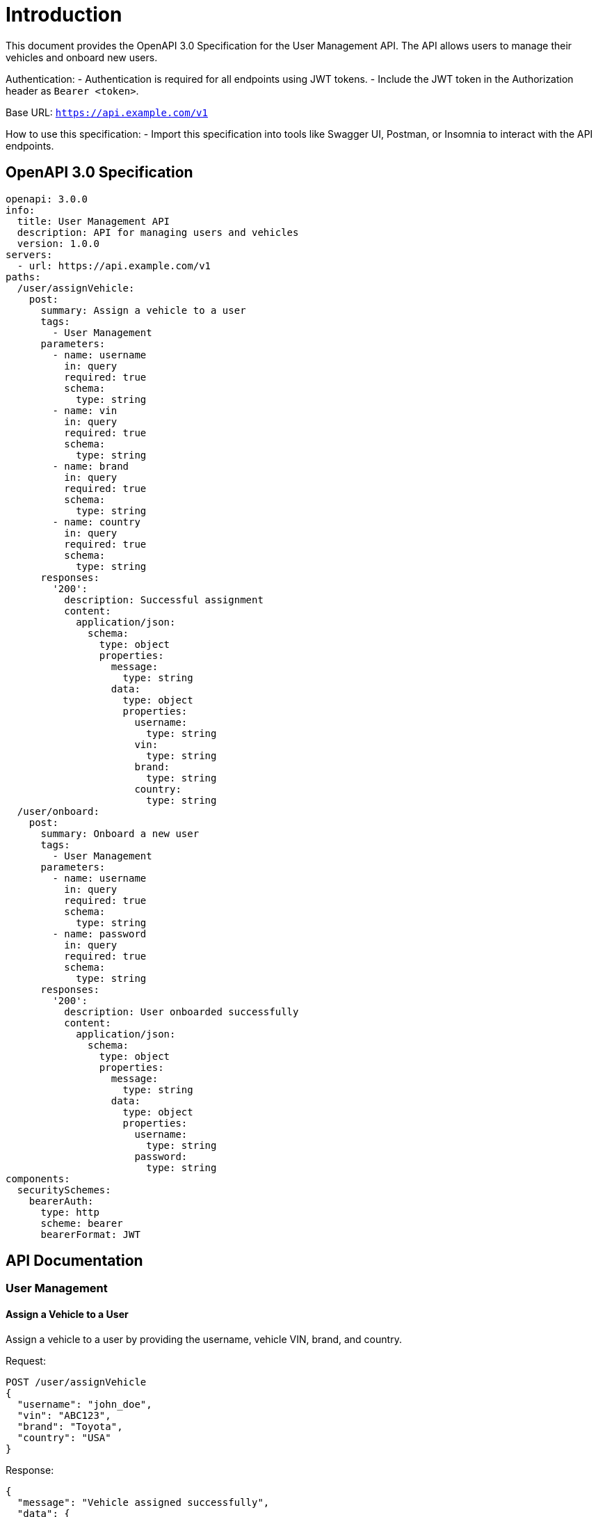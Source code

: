 = Introduction

This document provides the OpenAPI 3.0 Specification for the User Management API. The API allows users to manage their vehicles and onboard new users. 

Authentication:
- Authentication is required for all endpoints using JWT tokens.
- Include the JWT token in the Authorization header as `Bearer <token>`.

Base URL: `https://api.example.com/v1`

How to use this specification:
- Import this specification into tools like Swagger UI, Postman, or Insomnia to interact with the API endpoints.

== OpenAPI 3.0 Specification

```yaml
openapi: 3.0.0
info:
  title: User Management API
  description: API for managing users and vehicles
  version: 1.0.0
servers:
  - url: https://api.example.com/v1
paths:
  /user/assignVehicle:
    post:
      summary: Assign a vehicle to a user
      tags:
        - User Management
      parameters:
        - name: username
          in: query
          required: true
          schema:
            type: string
        - name: vin
          in: query
          required: true
          schema:
            type: string
        - name: brand
          in: query
          required: true
          schema:
            type: string
        - name: country
          in: query
          required: true
          schema:
            type: string
      responses:
        '200':
          description: Successful assignment
          content:
            application/json:
              schema:
                type: object
                properties:
                  message:
                    type: string
                  data:
                    type: object
                    properties:
                      username:
                        type: string
                      vin:
                        type: string
                      brand:
                        type: string
                      country:
                        type: string
  /user/onboard:
    post:
      summary: Onboard a new user
      tags:
        - User Management
      parameters:
        - name: username
          in: query
          required: true
          schema:
            type: string
        - name: password
          in: query
          required: true
          schema:
            type: string
      responses:
        '200':
          description: User onboarded successfully
          content:
            application/json:
              schema:
                type: object
                properties:
                  message:
                    type: string
                  data:
                    type: object
                    properties:
                      username:
                        type: string
                      password:
                        type: string
components:
  securitySchemes:
    bearerAuth:
      type: http
      scheme: bearer
      bearerFormat: JWT
```

== API Documentation

=== User Management

==== Assign a Vehicle to a User

Assign a vehicle to a user by providing the username, vehicle VIN, brand, and country.

Request:
```
POST /user/assignVehicle
{
  "username": "john_doe",
  "vin": "ABC123",
  "brand": "Toyota",
  "country": "USA"
}
```

Response:
```
{
  "message": "Vehicle assigned successfully",
  "data": {
    "username": "john_doe",
    "vin": "ABC123",
    "brand": "Toyota",
    "country": "USA"
  }
}
```

==== Onboard a New User

Onboard a new user by providing the username and password.

Request:
```
POST /user/onboard
{
  "username": "jane_smith",
  "password": "password123"
}
```

Response:
```
{
  "message": "User onboarded successfully",
  "data": {
    "username": "jane_smith",
    "password": "password123"
  }
}
```

=== Authentication

All endpoints require JWT token authentication. Include the JWT token in the Authorization header as `Bearer <token>`.

=== Error Codes

- 401 Unauthorized: Invalid JWT token
- 400 Bad Request: Invalid request parameters

=== Rate Limiting

No rate limiting is applied to this API.